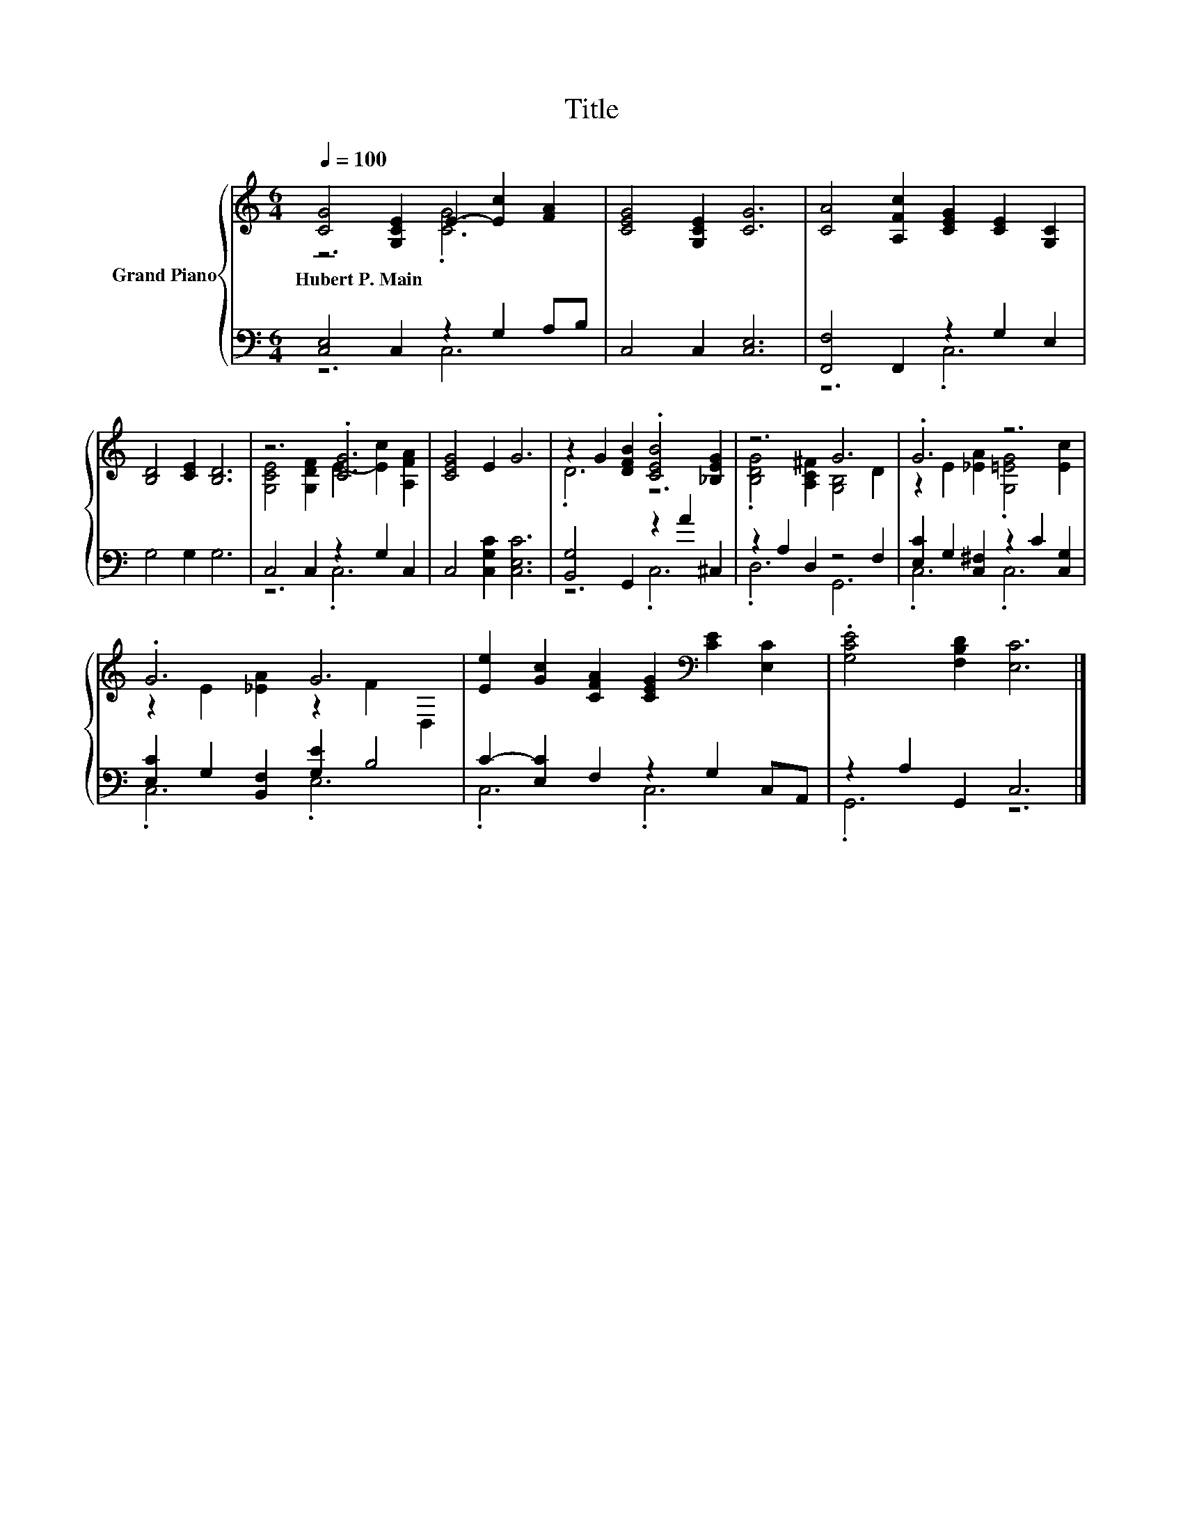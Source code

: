 X:1
T:Title
%%score { ( 1 2 ) | ( 3 4 ) }
L:1/8
Q:1/4=100
M:6/4
K:C
V:1 treble nm="Grand Piano"
V:2 treble 
V:3 bass 
V:4 bass 
V:1
 [CG]4 [G,CE]2 E2- [Ec]2 [FA]2 | [CEG]4 [G,CE]2 [CG]6 | [CA]4 [A,Fc]2 [CEG]2 [CE]2 [G,C]2 | %3
w: Hubert~P.~Main * * * *|||
 [B,D]4 [CE]2 [B,D]6 | z6 .[CG]6 | [CEG]4 E2 G6 | z2 G2 [DFB]2 .[CEB]4 [_B,EG]2 | z6 G6 | .G6 z6 | %9
w: ||||||
 .G6 G6 | [Ee]2 [Gc]2 [CFA]2 [CEG]2[K:bass] [CE]2 [E,C]2 | .[G,CE]4 [F,B,D]2 [E,C]6 |] %12
w: |||
V:2
 z6 .[CG]6 | x12 | x12 | x12 | [G,CE]4 [G,DF]2 E2- [Ec]2 [A,FA]2 | x12 | .D6 z6 | %7
 .[B,DG]4 [A,C^F]2 [G,B,]4 D2 | z2 E2 [_EA]2 .[G,=EG]4 [Ec]2 | z2 E2 [_EA]2 z2 F2 D,2 | %10
 x8[K:bass] x4 | x12 |] %12
V:3
 [C,E,]4 C,2 z2 G,2 A,B, | C,4 C,2 [C,E,]6 | [F,,F,]4 F,,2 z2 G,2 E,2 | G,4 G,2 G,6 | %4
 C,4 C,2 z2 G,2 C,2 | C,4 [C,G,C]2 [C,E,C]6 | [B,,G,]4 G,,2 z2 A2 ^C,2 | z2 A,2 D,2 z4 F,2 | %8
 [E,C]2 G,2 [C,^F,]2 z2 C2 [C,G,]2 | [E,C]2 G,2 [B,,F,]2 [G,E]2 B,4 | C2- [E,C]2 F,2 z2 G,2 C,A,, | %11
 z2 A,2 G,,2 C,6 |] %12
V:4
 z6 C,6 | x12 | z6 .C,6 | x12 | z6 .C,6 | x12 | z6 .C,6 | .D,6 G,,6 | .C,6 .C,6 | .C,6 .E,6 | %10
 .C,6 .C,6 | .G,,6 z6 |] %12

